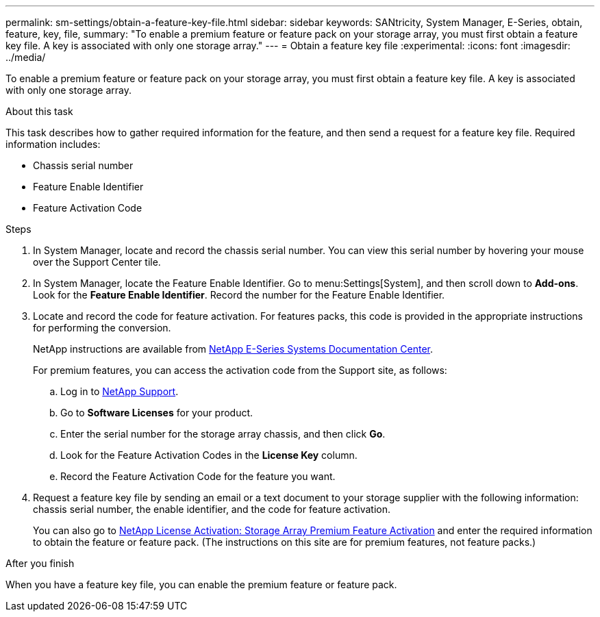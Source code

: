 ---
permalink: sm-settings/obtain-a-feature-key-file.html
sidebar: sidebar
keywords: SANtricity, System Manager, E-Series, obtain, feature, key, file,
summary: "To enable a premium feature or feature pack on your storage array, you must first obtain a feature key file. A key is associated with only one storage array."
---
= Obtain a feature key file
:experimental:
:icons: font
:imagesdir: ../media/

[.lead]
To enable a premium feature or feature pack on your storage array, you must first obtain a feature key file. A key is associated with only one storage array.

.About this task

This task describes how to gather required information for the feature, and then send a request for a feature key file. Required information includes:

* Chassis serial number
* Feature Enable Identifier
* Feature Activation Code

.Steps

. In System Manager, locate and record the chassis serial number. You can view this serial number by hovering your mouse over the Support Center tile.
. In System Manager, locate the Feature Enable Identifier. Go to menu:Settings[System], and then scroll down to *Add-ons*. Look for the *Feature Enable Identifier*. Record the number for the Feature Enable Identifier.
. Locate and record the code for feature activation. For features packs, this code is provided in the appropriate instructions for performing the conversion.
+
NetApp instructions are available from https://www.netapp.com/support-and-training/documentation/eseries-santricity/[NetApp E-Series Systems Documentation Center^].
+
For premium features, you can access the activation code from the Support site, as follows:

 .. Log in to https://mysupport.netapp.com/site/global/dashboard[NetApp Support^].
 .. Go to *Software Licenses* for your product.
 .. Enter the serial number for the storage array chassis, and then click *Go*.
 .. Look for the Feature Activation Codes in the *License Key* column.
 .. Record the Feature Activation Code for the feature you want.

. Request a feature key file by sending an email or a text document to your storage supplier with the following information: chassis serial number, the enable identifier, and the code for feature activation.
+
You can also go to http://partnerspfk.netapp.com[NetApp License Activation: Storage Array Premium Feature Activation^] and enter the required information to obtain the feature or feature pack. (The instructions on this site are for premium features, not feature packs.)

.After you finish

When you have a feature key file, you can enable the premium feature or feature pack.
